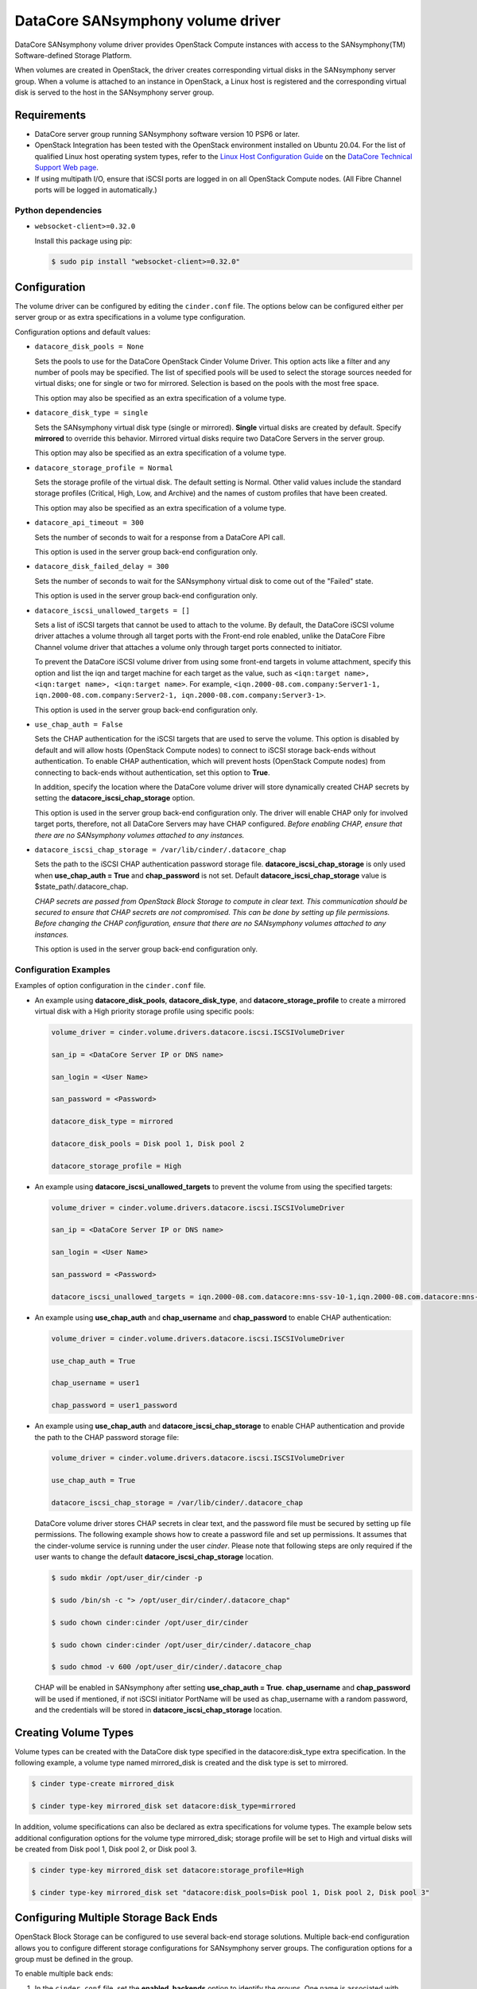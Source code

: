 ==================================
DataCore SANsymphony volume driver
==================================

DataCore SANsymphony volume driver provides OpenStack Compute instances with
access to the SANsymphony(TM) Software-defined Storage Platform.

When volumes are created in OpenStack, the driver creates corresponding
virtual disks in the SANsymphony server group. When a volume is attached
to an instance in OpenStack, a Linux host is registered and the
corresponding virtual disk is served to the host in the SANsymphony
server group.

Requirements
-------------

* DataCore server group running SANsymphony software version 10 PSP6
  or later.

* OpenStack Integration has been tested with the OpenStack environment
  installed on Ubuntu 20.04. For the list of qualified Linux host operating
  system types, refer to the `Linux Host Configuration Guide <https://datacore.custhelp.com/app/answers/detail/a_id/1546>`_
  on the `DataCore Technical Support Web page <https://datacore.custhelp.com/>`_.

* If using multipath I/O, ensure that iSCSI ports are logged in on all
  OpenStack Compute nodes. (All Fibre Channel ports will be logged in
  automatically.)

Python dependencies
~~~~~~~~~~~~~~~~~~~

* ``websocket-client>=0.32.0``

  Install this package using pip:

  .. code-block:: console

     $ sudo pip install "websocket-client>=0.32.0"


Configuration
-------------

The volume driver can be configured by editing the ``cinder.conf`` file.
The options below can be configured either per server group or as extra
specifications in a volume type configuration.

Configuration options and default values:

* ``datacore_disk_pools = None``

  Sets the pools to use for the DataCore OpenStack Cinder Volume Driver. This
  option acts like a filter and any number of pools may be specified. The list
  of specified pools will be used to select the storage sources needed for
  virtual disks; one for single or two for mirrored. Selection is based on
  the pools with the most free space.

  This option may also be specified as an extra specification of a volume
  type.

* ``datacore_disk_type = single``

  Sets the SANsymphony virtual disk type (single or mirrored). **Single**
  virtual disks are created by default. Specify **mirrored** to override this
  behavior. Mirrored virtual disks require two DataCore Servers in the server
  group.

  This option may also be specified as an extra specification of a volume
  type.

* ``datacore_storage_profile = Normal``

  Sets the storage profile of the virtual disk. The default setting is Normal.
  Other valid values include the standard storage profiles (Critical, High,
  Low, and Archive) and the names of custom profiles that have been created.

  This option may also be specified as an extra specification of a volume
  type.

* ``datacore_api_timeout = 300``

  Sets the number of seconds to wait for a response from a DataCore API call.

  This option is used in the server group back-end configuration only.

* ``datacore_disk_failed_delay = 300``

  Sets the number of seconds to wait for the SANsymphony virtual disk to come
  out of the "Failed" state.

  This option is used in the server group back-end configuration only.

* ``datacore_iscsi_unallowed_targets = []``

  Sets a list of iSCSI targets that cannot be used to attach to the volume.
  By default, the DataCore iSCSI volume driver attaches a volume through all
  target ports with the Front-end role enabled, unlike the DataCore Fibre
  Channel volume driver that attaches a volume only through target ports
  connected to initiator.

  To prevent the DataCore iSCSI volume driver from using some front-end
  targets in volume attachment, specify this option and list the iqn and
  target machine for each target as the value, such as ``<iqn:target name>,
  <iqn:target name>, <iqn:target name>``. For example,
  ``<iqn.2000-08.com.company:Server1-1, iqn.2000-08.com.company:Server2-1,
  iqn.2000-08.com.company:Server3-1>``.

  This option is used in the server group back-end configuration only.

* ``use_chap_auth = False``

  Sets the CHAP authentication for the iSCSI targets that are used to serve
  the volume. This option is disabled by default and will allow hosts
  (OpenStack Compute nodes) to connect to iSCSI storage back-ends without
  authentication. To enable CHAP authentication, which will prevent hosts
  (OpenStack Compute nodes) from connecting to back-ends without
  authentication, set this option to **True**.

  In addition, specify the location where the DataCore volume driver will
  store dynamically created CHAP secrets by setting the
  **datacore_iscsi_chap_storage** option.

  This option is used in the server group back-end configuration only.
  The driver will enable CHAP only for involved target ports, therefore, not
  all DataCore Servers may have CHAP configured. *Before enabling CHAP, ensure
  that there are no SANsymphony volumes attached to any instances.*

* ``datacore_iscsi_chap_storage = /var/lib/cinder/.datacore_chap``

  Sets the path to the iSCSI CHAP authentication password storage file.
  **datacore_iscsi_chap_storage** is only used when **use_chap_auth = True**
  and **chap_password** is not set. Default **datacore_iscsi_chap_storage**
  value is $state_path/.datacore_chap.

  *CHAP secrets are passed from OpenStack Block Storage to compute in clear
  text. This communication should be secured to ensure that CHAP secrets are
  not compromised. This can be done by setting up file permissions. Before
  changing the CHAP configuration, ensure that there are no SANsymphony
  volumes attached to any instances.*

  This option is used in the server group back-end configuration only.

Configuration Examples
~~~~~~~~~~~~~~~~~~~~~~

Examples of option configuration in the ``cinder.conf`` file.

* An example using **datacore_disk_pools**, **datacore_disk_type**, and
  **datacore_storage_profile** to create a mirrored virtual disk with a High
  priority storage profile using specific pools:

  .. code-block:: ini

     volume_driver = cinder.volume.drivers.datacore.iscsi.ISCSIVolumeDriver

     san_ip = <DataCore Server IP or DNS name>

     san_login = <User Name>

     san_password = <Password>

     datacore_disk_type = mirrored

     datacore_disk_pools = Disk pool 1, Disk pool 2

     datacore_storage_profile = High

* An example using **datacore_iscsi_unallowed_targets** to prevent the volume
  from using the specified targets:

  .. code-block:: ini

     volume_driver = cinder.volume.drivers.datacore.iscsi.ISCSIVolumeDriver

     san_ip = <DataCore Server IP or DNS name>

     san_login = <User Name>

     san_password = <Password>

     datacore_iscsi_unallowed_targets = iqn.2000-08.com.datacore:mns-ssv-10-1,iqn.2000-08.com.datacore:mns-ssvdev-01-1

* An example using **use_chap_auth** and **chap_username**
  and **chap_password** to enable CHAP authentication:

  .. code-block:: ini

     volume_driver = cinder.volume.drivers.datacore.iscsi.ISCSIVolumeDriver

     use_chap_auth = True

     chap_username = user1

     chap_password = user1_password

* An example using **use_chap_auth** and
  **datacore_iscsi_chap_storage** to enable CHAP authentication and provide
  the path to the CHAP password storage file:

  .. code-block:: ini

     volume_driver = cinder.volume.drivers.datacore.iscsi.ISCSIVolumeDriver

     use_chap_auth = True

     datacore_iscsi_chap_storage = /var/lib/cinder/.datacore_chap

  DataCore volume driver stores CHAP secrets in clear text, and the password
  file must be secured by setting up file permissions. The following example
  shows how to create a password file and set up permissions. It assumes that
  the cinder-volume service is running under the user `cinder`. Please note
  that following steps are only required if the user wants to change the
  default **datacore_iscsi_chap_storage** location.


  .. code-block:: console

     $ sudo mkdir /opt/user_dir/cinder -p

     $ sudo /bin/sh -c "> /opt/user_dir/cinder/.datacore_chap"

     $ sudo chown cinder:cinder /opt/user_dir/cinder

     $ sudo chown cinder:cinder /opt/user_dir/cinder/.datacore_chap

     $ sudo chmod -v 600 /opt/user_dir/cinder/.datacore_chap


  CHAP will be enabled in SANsymphony after setting **use_chap_auth = True**.
  **chap_username** and **chap_password** will be used if mentioned, if not
  iSCSI initiator PortName will be used as chap_username with a random password,
  and the credentials will be stored in **datacore_iscsi_chap_storage**
  location.

Creating Volume Types
---------------------

Volume types can be created with the DataCore disk type specified in
the datacore:disk_type extra specification. In the following example, a volume
type named mirrored_disk is created and the disk type is set to mirrored.

.. code-block:: console

   $ cinder type-create mirrored_disk

   $ cinder type-key mirrored_disk set datacore:disk_type=mirrored

In addition, volume specifications can also be declared as extra specifications
for volume types. The example below sets additional configuration options for
the volume type mirrored_disk; storage profile will be set to High and virtual
disks will be created from Disk pool 1, Disk pool 2, or Disk pool 3.

.. code-block:: console

   $ cinder type-key mirrored_disk set datacore:storage_profile=High

   $ cinder type-key mirrored_disk set "datacore:disk_pools=Disk pool 1, Disk pool 2, Disk pool 3"

Configuring Multiple Storage Back Ends
--------------------------------------

OpenStack Block Storage can be configured to use several back-end storage
solutions. Multiple back-end configuration allows you to configure different
storage configurations for SANsymphony server groups. The configuration options
for a group must be defined in the group.

To enable multiple back ends:

1. In the ``cinder.conf`` file, set the **enabled_backends** option to identify
   the groups. One name is associated with each server group back-end
   configuration. In the example below there are two groups, ``datacore-1``
   and ``datacore-2``:

   .. code-block:: ini

      [DEFAULT]

      enabled_backends = datacore-1, datacore-2

2. Define the back-end storage used by each server group in a separate section
   (for example ``[datacore-1]``):

   .. code-block:: ini

      [datacore-1]

      volume_driver = cinder.volume.drivers.datacore.iscsi.ISCSIVolumeDriver

      volume_backend_name = DataCore_iSCSI

      san_ip   = <ip_or_dns_name>

      san_login = <user_name>

      san_password = <password>

      use_chap_auth = True

      chap_username = <chap_username>

      chap_password = <chap_password>

      datacore_iscsi_chap_storage = /var/lib/cinder/.datacore_chap

      datacore_iscsi_unallowed_targets = iqn.2000-08.com.datacore:mns-ssv-10-1

      datacore_disk_type = mirrored

      [datacore-2]

      volume_driver = cinder.volume.drivers.datacore.fc.FibreChannelVolumeDriver

      volume_backend_name = DataCore_FibreChannel

      san_ip   = <ip_or_dns_name>

      san_login = <user_name>

      san_password = <password>

      datacore_disk_type = mirrored

      datacore_disk_pools = Disk pool 1, Disk pool 2

      datacore_storage_profile = High

3. Create the volume types

   .. code-block:: ini

      $ cinder type-create datacore_iscsi

      $ cinder type-create datacore_fc

4. Add an extra specification to link the volume type to a back-end name:

   .. code-block:: ini

      $ cinder type-key datacore_iscsi set volume_backend_name=DataCore_iSCSI

      $ cinder type-key datacore_fc set volume_backend_name=DataCore_FibreChannel

See `Configure multiple-storage back ends
<https://docs.openstack.org/cinder/latest/admin/blockstorage-multi-backend.html>`__
for additional information.

Detaching Volumes and Terminating Instances
-------------------------------------------

Notes about the expected behavior of SANsymphony software when detaching
volumes and terminating instances in OpenStack:

1. When a volume is detached from a host in OpenStack, the virtual disk will be
   unserved from the host in SANsymphony, but the  virtual disk will not be
   deleted.

2. If all volumes are detached from a host in OpenStack, the host will remain
   registered and all virtual disks will be unserved from that host in
   SANsymphony. The virtual disks will not be deleted.

3. If an instance is terminated in OpenStack, the virtual disk for the instance
   will be unserved from the host and either be deleted or remain as unserved
   virtual disk depending on the option selected when terminating.

Support
-------

In the event that a support bundle is needed, the administrator should save
the files from the ``/var/log`` folder on the Linux host and attach to DataCore
Technical Support incident manually.
